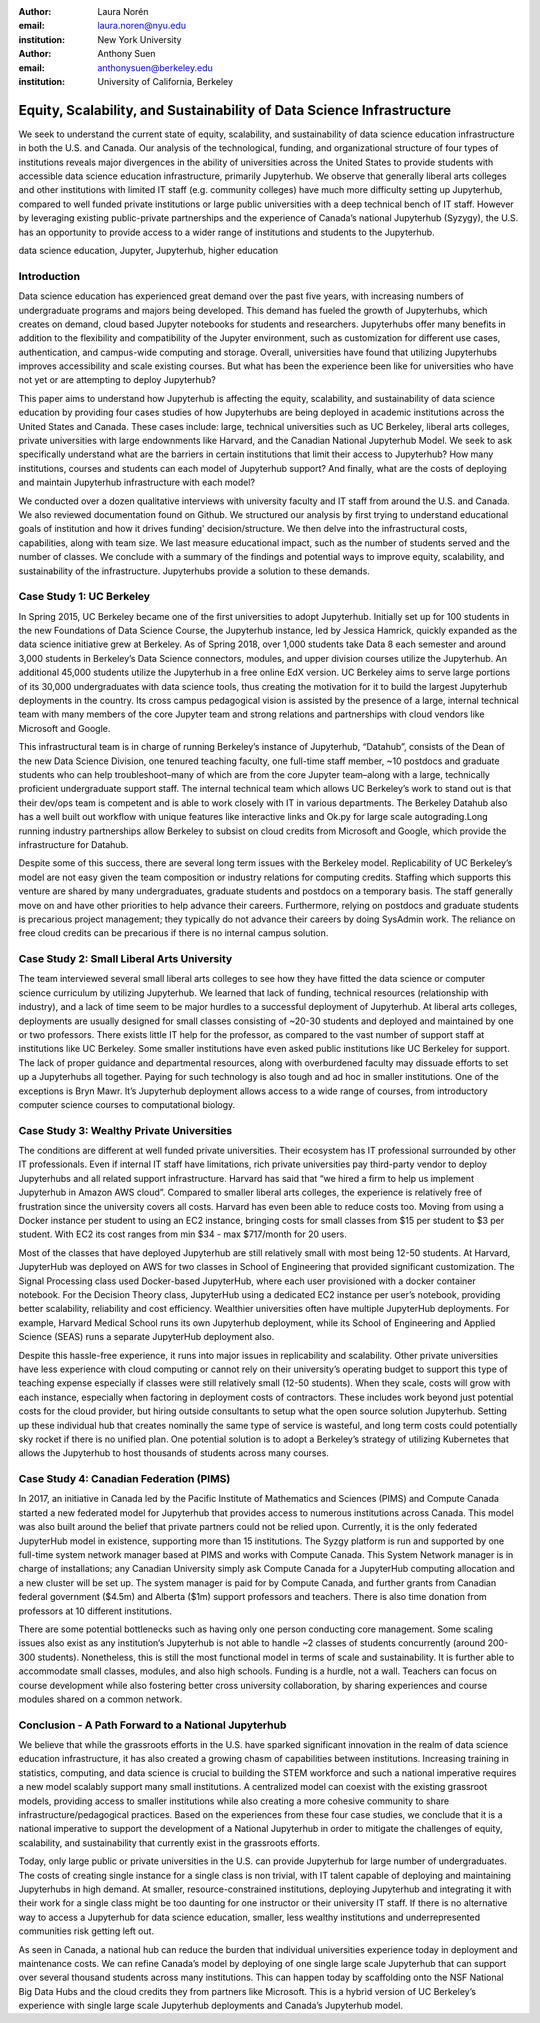 :author: Laura Norén
:email: laura.noren@nyu.edu
:institution: New York University 

:author: Anthony Suen
:email: anthonysuen@berkeley.edu
:institution: University of California, Berkeley

------------------------------------------------
Equity, Scalability, and Sustainability of Data Science Infrastructure
------------------------------------------------

.. class:: abstract

   We seek to understand the current state of equity, scalability, and sustainability of data science education infrastructure in both the U.S. and Canada. Our analysis of the technological, funding, and organizational structure of four types of institutions reveals major divergences in the ability of universities across the United States to provide students with accessible data science education infrastructure, primarily Jupyterhub. We observe that generally liberal arts colleges and other institutions with limited IT staff (e.g. community colleges) have much more difficulty setting up Jupyterhub, compared to well funded private institutions or large public universities with a deep technical bench of IT staff. However by leveraging existing public-private partnerships and the experience of Canada’s national Jupyterhub (Syzygy), the U.S. has an opportunity to provide access to a wider range of institutions and students to the Jupyterhub. 


.. class:: keywords

   data science education, Jupyter, Jupyterhub, higher education

Introduction
------------

Data science education has experienced great demand over the past five years, with increasing numbers of undergraduate programs and majors being developed. This demand has fueled the growth of Jupyterhubs, which creates on demand, cloud based Jupyter notebooks for students and researchers. Jupyterhubs offer many benefits in addition to the flexibility and compatibility of the Jupyter environment, such as customization for different use cases, authentication, and campus-wide computing and storage. Overall, universities have found that utilizing Jupyterhubs improves accessibility and scale existing courses. But what has been the experience been like for universities who have not yet or are attempting to deploy Jupyterhub? 

This paper aims to understand how Jupyterhub is affecting the equity, scalability, and sustainability of data science education by providing four cases studies of how Jupyterhubs are being deployed in academic institutions across the United States and Canada.  These cases include: large, technical universities such as UC Berkeley, liberal arts colleges, private universities with large endownments like Harvard, and the Canadian National Jupyterhub Model. We seek to ask specifically understand what are the barriers in certain institutions that limit their access to Jupyterhub? How many institutions, courses and students can each model of Jupyterhub support? And finally, what are the costs of deploying and maintain Jupyterhub infrastructure with each model? 

We conducted over a dozen qualitative interviews with university faculty and IT staff from around the U.S. and Canada.  We also reviewed documentation found on Github. We structured our analysis by first trying to understand educational goals of institution and how it drives funding' decision/structure. We then delve into the infrastructural costs, capabilities, along with team size. We last measure educational impact, such as the number of students served and the number of classes. We conclude with a summary of the findings and potential ways to improve equity, scalability, and sustainability of the infrastructure. Jupyterhubs provide a solution to these demands. 


Case Study 1: UC Berkeley
------------

In Spring 2015, UC Berkeley became one of the first universities to adopt Jupyterhub. Initially set up for 100 students in the new Foundations of Data Science Course, the Jupyterhub instance, led by Jessica Hamrick, quickly expanded as the data science initiative grew at Berkeley. As of Spring 2018, over 1,000 students take Data 8 each semester and around 3,000 students in Berkeley’s Data Science connectors, modules, and upper division courses utilize the Jupyterhub. An additional 45,000 students utilize the Jupyterhub in a free online EdX version.  UC Berkeley aims to serve large portions of its 30,000 undergraduates with data science tools, thus creating the motivation for it to build the largest Jupyterhub deployments in the country. Its cross campus pedagogical vision is assisted by the presence of a large, internal technical team with many members of the core Jupyter team and strong relations and partnerships with cloud vendors like Microsoft and Google.
				
This infrastructural team is in charge of running Berkeley’s instance of Jupyterhub, “Datahub”, consists of the Dean of the new Data Science Division, one tenured teaching faculty, one full-time staff member, ~10 postdocs and graduate students who can help troubleshoot–many of which are from the core Jupyter team–along with a large, technically proficient undergraduate support staff. The internal technical team which allows UC Berkeley’s work to stand out is that their dev/ops team is competent and is able to work closely with IT in various departments. The Berkeley Datahub also has a well built out workflow with unique features like interactive links and Ok.py for large scale autograding.Long running industry partnerships allow Berkeley to subsist on cloud credits from Microsoft and Google, which provide the infrastructure for Datahub.
		
Despite some of this success, there are several long term issues with the Berkeley model. Replicability of UC Berkeley’s model are not easy given the team composition or industry relations for computing credits. Staffing which supports this venture are shared by many undergraduates, graduate students and postdocs on a temporary basis. The staff generally move on and have other priorities to help advance their careers. Furthermore, relying on postdocs and graduate students is precarious project management; they typically do not advance their careers by doing SysAdmin work. The reliance on free cloud credits can be precarious if there is no internal campus solution. 


Case Study 2: Small Liberal Arts University	
------------

The team interviewed several small liberal arts colleges to see how they have fitted the data science or computer science curriculum by utilizing Jupyterhub. We learned that lack of funding, technical resources (relationship with industry), and a lack of time seem to be major hurdles to a successful deployment of Jupyterhub. At liberal arts colleges, deployments are usually designed for small classes consisting of ~20-30 students and deployed and maintained by one or two professors. There exists little IT help for the professor, as compared to the vast number of support staff at institutions like UC Berkeley. Some smaller institutions have even asked public institutions like UC Berkeley for support. The lack of proper guidance and departmental resources, along with overburdened faculty may dissuade efforts to set up a Jupyterhubs all together. Paying for such technology is also tough and ad hoc in smaller institutions. One of the exceptions is Bryn Mawr. It’s Jupyterhub deployment allows access to a wide range of courses, from introductory computer science courses to computational biology.

Case Study 3: Wealthy Private Universities	
------------

The conditions are different at well funded private universities. Their ecosystem has IT professional surrounded by other IT professionals. Even if internal IT staff have limitations, rich private universities pay third-party vendor to deploy Jupyterhubs and all related support infrastructure. Harvard has said that “we hired a firm to help us implement Jupyterhub in Amazon AWS cloud”. Compared to smaller liberal arts colleges, the experience is relatively free of frustration since the university covers all costs. Harvard has even been able to reduce costs too. Moving from using a Docker instance per student to using an EC2 instance, bringing costs for small classes from $15 per student to $3 per student. With EC2 its cost ranges from min $34 - max $717/month for 20 users. 

Most of the classes that have deployed Jupyterhub are still relatively small with most being 12-50 students. At Harvard, JupyterHub was deployed on AWS for two classes in School of Engineering that provided significant customization. The Signal Processing class used Docker-based JupyterHub, where each user provisioned with a docker container notebook. For the Decision Theory class, JupyterHub using a dedicated EC2 instance per user’s notebook, providing better scalability, reliability and cost efficiency. 
Wealthier universities often have multiple JupyterHub deployments. For example, Harvard Medical School runs its own Jupyterhub deployment, while its School of Engineering and Applied Science (SEAS) runs a separate JupyterHub deployment also. 

Despite this hassle-free experience, it runs into major issues in replicability and scalability. Other private universities have less experience with cloud computing or cannot rely on their university’s operating budget to support this type of teaching expense especially if classes were still relatively small (12-50 students). When they scale, costs will grow with each instance, especially when factoring in deployment costs of contractors. These includes work beyond just potential costs for the cloud provider, but hiring outside consultants to setup what the open source solution Jupyterhub. Setting up these individual hub that creates nominally the same type of service is wasteful, and long term costs could potentially sky rocket if there is no unified plan. One potential solution is to adopt a Berkeley’s strategy of utilizing Kubernetes that allows the Jupyterhub to host thousands of students across many courses. 


Case Study 4: Canadian Federation (PIMS)	
------------

In 2017, an initiative in Canada led by the Pacific Institute of Mathematics and Sciences (PIMS) and Compute Canada started a new federated model for Jupyterhub that provides access to numerous institutions across Canada. This model was also built around the belief that private partners could not be relied upon. Currently, it is the only federated JupyterHub model in existence, supporting more than 15 institutions. The Syzgy platform is run and supported by one full-time system network manager based at PIMS and works with Compute Canada. This System Network manager is in charge of installations; any Canadian University simply ask Compute Canada for a JupyterHub computing allocation and a new cluster will be set up. The system manager is paid for by Compute Canada, and further grants from Canadian federal government ($4.5m) and Alberta ($1m) support professors and teachers. There is also  time donation from professors at 10 different institutions. 
											
There are some potential bottlenecks such as having only one person conducting core management. Some scaling issues also exist as any institution’s Jupyterhub is not able to handle ~2 classes of students concurrently (around 200-300 students). Nonetheless, this is still the most functional model in terms of scale and sustainability. It is further able to accommodate small classes, modules, and also high schools. Funding is a hurdle, not a wall. Teachers can focus on course development while also fostering better cross university collaboration, by sharing experiences and course modules shared on a common network. 

Conclusion  - A Path Forward to a National Jupyterhub 				
------------

We believe that while the grassroots efforts in the U.S. have sparked significant innovation in the realm of data science education infrastructure, it has also created a growing chasm of capabilities between institutions. Increasing training in statistics, computing, and data science is crucial to building the STEM workforce and such a national imperative requires a new model scalably support many small institutions. A centralized model can coexist with the existing grassroot models, providing access to smaller institutions while also creating a more cohesive community to share infrastructure/pedagogical practices. Based on the experiences from these four case studies, we conclude that it is a national imperative to support the development of a National Jupyterhub in order to mitigate the challenges of equity, scalability, and sustainability that currently exist in the grassroots efforts. 

Today, only large public or private universities in the U.S. can provide Jupyterhub for large number of undergraduates. The costs of creating single instance for a single class is non trivial, with IT talent capable of deploying and maintaining Jupyterhubs in high demand. At smaller, resource-constrained institutions, deploying Jupyterhub and integrating it with their work for a single class might be too daunting for one instructor or their university IT staff.  If there is no alternative way to access a Jupyterhub for data science education, smaller, less wealthy institutions and underrepresented communities risk getting left out.

As seen in Canada, a national hub can reduce the burden that individual universities experience today in deployment and maintenance costs. We can refine Canada’s model by deploying of one single large scale Jupyterhub that can support over several thousand students across many institutions. This can happen today by scaffolding onto the NSF National Big Data Hubs and the cloud credits they from partners like Microsoft. This is a hybrid version of UC Berkeley’s experience with single large scale Jupyterhub deployments and Canada’s Jupyterhub model. 
